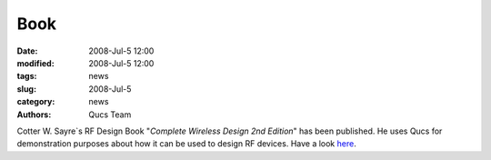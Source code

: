 Book
####

:date: 2008-Jul-5 12:00
:modified: 2008-Jul-5 12:00
:tags: news
:slug: 2008-Jul-5
:category: news
:authors: Qucs Team

Cotter W. Sayre`s RF Design Book "*Complete Wireless Design 2nd Edition*" has been published. He uses Qucs for demonstration purposes about how it can be used to design RF devices. Have a look here_.

.. _here: http://cotter.sayre.googlepages.com/home
